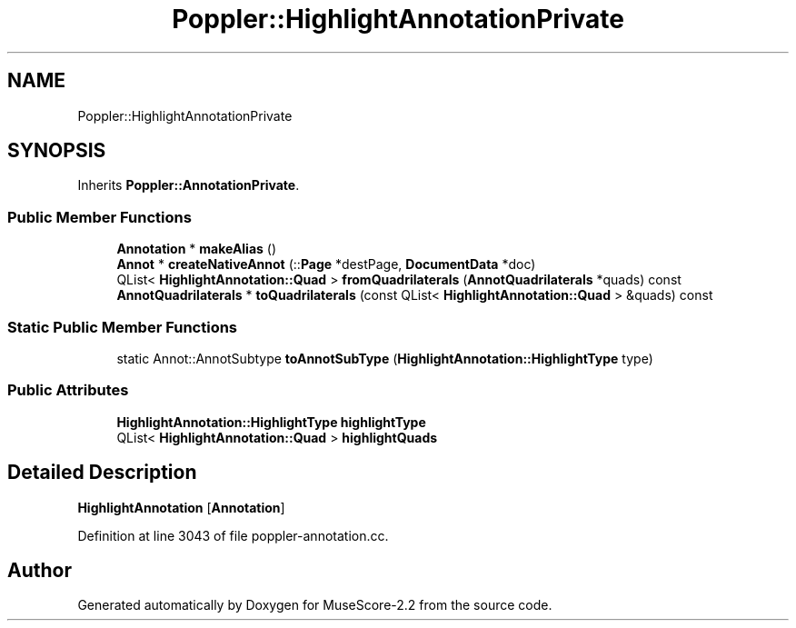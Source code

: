 .TH "Poppler::HighlightAnnotationPrivate" 3 "Mon Jun 5 2017" "MuseScore-2.2" \" -*- nroff -*-
.ad l
.nh
.SH NAME
Poppler::HighlightAnnotationPrivate
.SH SYNOPSIS
.br
.PP
.PP
Inherits \fBPoppler::AnnotationPrivate\fP\&.
.SS "Public Member Functions"

.in +1c
.ti -1c
.RI "\fBAnnotation\fP * \fBmakeAlias\fP ()"
.br
.ti -1c
.RI "\fBAnnot\fP * \fBcreateNativeAnnot\fP (::\fBPage\fP *destPage, \fBDocumentData\fP *doc)"
.br
.ti -1c
.RI "QList< \fBHighlightAnnotation::Quad\fP > \fBfromQuadrilaterals\fP (\fBAnnotQuadrilaterals\fP *quads) const"
.br
.ti -1c
.RI "\fBAnnotQuadrilaterals\fP * \fBtoQuadrilaterals\fP (const QList< \fBHighlightAnnotation::Quad\fP > &quads) const"
.br
.in -1c
.SS "Static Public Member Functions"

.in +1c
.ti -1c
.RI "static Annot::AnnotSubtype \fBtoAnnotSubType\fP (\fBHighlightAnnotation::HighlightType\fP type)"
.br
.in -1c
.SS "Public Attributes"

.in +1c
.ti -1c
.RI "\fBHighlightAnnotation::HighlightType\fP \fBhighlightType\fP"
.br
.ti -1c
.RI "QList< \fBHighlightAnnotation::Quad\fP > \fBhighlightQuads\fP"
.br
.in -1c
.SH "Detailed Description"
.PP 
\fBHighlightAnnotation\fP [\fBAnnotation\fP] 
.PP
Definition at line 3043 of file poppler\-annotation\&.cc\&.

.SH "Author"
.PP 
Generated automatically by Doxygen for MuseScore-2\&.2 from the source code\&.

